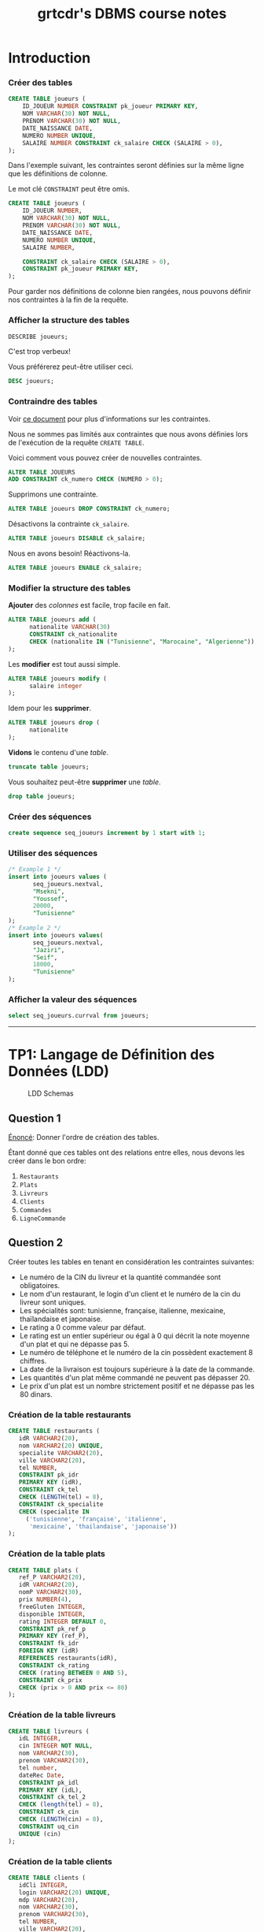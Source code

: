 #+TITLE: grtcdr's DBMS course notes
#+OPTIONS: html-postamble:t toc:1

* Introduction

*** Créer des tables

#+begin_src sql
CREATE TABLE joueurs (
    ID_JOUEUR NUMBER CONSTRAINT pk_joueur PRIMARY KEY,
    NOM VARCHAR(30) NOT NULL,
    PRENOM VARCHAR(30) NOT NULL,
    DATE_NAISSANCE DATE,
    NUMERO NUMBER UNIQUE,
    SALAIRE NUMBER CONSTRAINT ck_salaire CHECK (SALAIRE > 0),
);
#+end_src

Dans l'exemple suivant, les contraintes seront définies sur la même
ligne que les définitions de colonne.

Le mot clé =CONSTRAINT= peut être omis.

#+begin_src sql
CREATE TABLE joueurs (
    ID_JOUEUR NUMBER,
    NOM VARCHAR(30) NOT NULL,
    PRENOM VARCHAR(30) NOT NULL,
    DATE_NAISSANCE DATE,
    NUMERO NUMBER UNIQUE,
    SALAIRE NUMBER,

    CONSTRAINT ck_salaire CHECK (SALAIRE > 0),
    CONSTRAINT pk_joueur PRIMARY KEY,
);
#+end_src

Pour garder nos définitions de colonne bien rangées, nous pouvons
définir nos contraintes à la fin de la requête.

*** Afficher la structure des tables

#+BEGIN_SRC sql
DESCRIBE joueurs;
#+END_SRC

C'est trop verbeux!

Vous préférerez peut-être utiliser ceci.

#+BEGIN_SRC sql
DESC joueurs;
#+END_SRC

*** Contraindre des tables
Voir [[https://docs.oracle.com/cd/B19306_01/server.102/b14200/clauses002.htm][ce document]] pour plus d'informations sur les contraintes.

Nous ne sommes pas limités aux contraintes que nous avons définies
lors de l'exécution de la requête =CREATE TABLE=. 

Voici comment vous pouvez créer de nouvelles contraintes.
#+BEGIN_SRC sql
ALTER TABLE JOUEURS
ADD CONSTRAINT ck_numero CHECK (NUMERO > 0);
#+END_SRC

Supprimons une contrainte.
#+BEGIN_SRC sql
ALTER TABLE joueurs DROP CONSTRAINT ck_numero;
#+END_SRC

Désactivons la contrainte =ck_salaire=.
#+BEGIN_SRC sql
ALTER TABLE joueurs DISABLE ck_salaire;
#+END_SRC

Nous en avons besoin! Réactivons-la.
#+BEGIN_SRC sql
ALTER TABLE joueurs ENABLE ck_salaire;
#+END_SRC

*** Modifier la structure des tables
*Ajouter* des /colonnes/ est facile, trop facile en fait.
#+BEGIN_SRC sql
ALTER TABLE joueurs add (
      nationalite VARCHAR(30)
      CONSTRAINT ck_nationalite
      CHECK (nationalite IN ("Tunisienne", "Marocaine", "Algerienne")),
);
#+END_SRC

Les *modifier* est tout aussi simple.
#+BEGIN_SRC sql
ALTER TABLE joueurs modify (
      salaire integer
);
#+END_SRC

Idem pour les *supprimer*.
#+BEGIN_SRC sql
ALTER TABLE joueurs drop (
      nationalite
);
#+END_SRC

*Vidons* le contenu d'une /table/.
#+BEGIN_SRC sql
truncate table joueurs;
#+END_SRC

Vous souhaitez peut-être *supprimer* une /table/.
#+BEGIN_SRC sql
drop table joueurs;
#+END_SRC

*** Créer des séquences
#+BEGIN_SRC sql
create sequence seq_joueurs increment by 1 start with 1;
#+END_SRC

*** Utiliser des séquences
#+BEGIN_SRC sql
/* Example 1 */
insert into joueurs values (
       seq_joueurs.nextval,
       "Msekni",
       "Youssef",
       20000,
       "Tunisienne"
);
/* Example 2 */
insert into joueurs values(
       seq_joueurs.nextval,
       "Jaziri",
       "Seif",
       18000,
       "Tunisienne"
);
#+END_SRC

*** Afficher la valeur des séquences

#+BEGIN_SRC sql
select seq_joueurs.currval from joueurs;
#+END_SRC

-----


* TP1: Langage de Définition des Données (LDD)

#+CAPTION: LDD Schemas
[[file:schema-a.png]]

** Question 1
_Énoncé_: Donner l'ordre de création des tables.

Étant donné que ces tables ont des relations entre elles, nous devons
les créer dans le bon ordre:

1. =Restaurants=
2. =Plats=
3. =Livreurs=
4. =Clients=
5. =Commandes=
6. =LigneCommande=

** Question 2
Créer toutes les tables en tenant en considération les contraintes suivantes:
+ Le numéro de la CIN du livreur et la quantité commandée sont obligatoires.
+ Le nom d'un restaurant, le login d'un client et le numéro de la cin du livreur sont uniques.
+ Les spécialités sont: tunisienne, française, italienne, mexicaine, thaïlandaise et japonaise.
+ Le rating a 0 comme valeur par défaut.
+ Le rating est un entier supérieur ou égal à 0 qui décrit la note moyenne d'un plat et qui ne dépasse pas 5.
+ Le numéro de téléphone et le numéro de la cin possèdent exactement 8 chiffres.
+ La date de la livraison est toujours supérieure à la date de la commande.
+ Les quantités d'un plat même commandé ne peuvent pas dépasser 20.
+ Le prix d'un plat est un nombre strictement positif et ne dépasse pas les 80 dinars.

*** Création de la table restaurants
#+BEGIN_SRC sql
  CREATE TABLE restaurants (
     idR VARCHAR2(20),
     nom VARCHAR2(20) UNIQUE,
     specialite VARCHAR2(20),
     ville VARCHAR2(20),
     tel NUMBER,
     CONSTRAINT pk_idr
     PRIMARY KEY (idR),
     CONSTRAINT ck_tel
     CHECK (LENGTH(tel) = 8),
     CONSTRAINT ck_specialite
     CHECK (specialite IN
	   ('tunisienne', 'française', 'italienne',
	    'mexicaine', 'thailandaise', 'japonaise'))
  );
#+END_SRC

*** Création de la table plats
#+BEGIN_SRC sql
  CREATE TABLE plats (
     ref_P VARCHAR2(20),
     idR VARCHAR2(20),
     nomP VARCHAR2(30),
     prix NUMBER(4),
     freeGluten INTEGER,
     disponible INTEGER,
     rating INTEGER DEFAULT 0,
     CONSTRAINT pk_ref_p
     PRIMARY KEY (ref_P),
     CONSTRAINT fk_idr
     FOREIGN KEY (idR)
     REFERENCES restaurants(idR),
     CONSTRAINT ck_rating
     CHECK (rating BETWEEN 0 AND 5),
     CONSTRAINT ck_prix
     CHECK (prix > 0 AND prix <= 80)
  );
#+END_SRC

*** Création de la table livreurs
#+BEGIN_SRC sql
CREATE TABLE livreurs (
   idL INTEGER,
   cin INTEGER NOT NULL,
   nom VARCHAR2(30),
   prenom VARCHAR2(30),
   tel number,
   dateRec Date,
   CONSTRAINT pk_idl
   PRIMARY KEY (idL),
   CONSTRAINT ck_tel_2
   CHECK (length(tel) = 8),
   CONSTRAINT ck_cin
   CHECK (LENGTH(cin) = 8),
   CONSTRAINT uq_cin
   UNIQUE (cin)
);
#+END_SRC

*** Création de la table clients
#+BEGIN_SRC sql
  CREATE TABLE clients (
     idCli INTEGER,
     login VARCHAR2(20) UNIQUE,
     mdp VARCHAR2(20),
     nom VARCHAR2(30),
     prenom VARCHAR2(30),
     tel NUMBER,
     ville VARCHAR2(20),
     CONSTRAINT pk_idcli
     PRIMARY KEY (idCli),
     CONSTRAINT ck_tel_3
     CHECK (LENGTH(tel) = 8)
  );
#+END_SRC

*** Création de la table commandes
#+BEGIN_SRC sql
CREATE TABLE commandes (
   idC INTEGER,
   idL INTEGER,
   idCli INTEGER,
   total number(4),
   dateHCom timestamp,
   dateHLiv timestamp,
   paye INTEGER,
   CONSTRAINT pk_idc
   PRIMARY KEY (idC),
   CONSTRAINT fk_idl
   FOREIGN KEY (idL)
   REFERENCES livreurs(idL),
   CONSTRAINT fk_idcli
   FOREIGN KEY (idCli)
   REFERENCES clients(idCli),
   CONSTRAINT ck_date
   CHECK (dateHLiv > dateHCom)
);
#+END_SRC

*** Création de la table lignecommande
#+BEGIN_SRC sql
CREATE TABLE lignecommande (
   idC INTEGER,
   ref_P VARCHAR2(20),
   quantite INTEGER NOT NULL,
   CONSTRAINT pk_idc_2
   PRIMARY KEY (idC, ref_P),
   CONSTRAINT fk_idc
   FOREIGN KEY (idC)
   REFERENCES commandes(idC),
   CONSTRAINT fk_ref_p
   FOREIGN KEY (ref_P)
   REFERENCES plats(ref_P),
   CONSTRAINT ck_quantite
   CHECK (quantite <= 20)
);
#+END_SRC

** Question 3
Changer le type de la colonne disponible de la table =Plats= en chaine
de caractères (3). Cette colonne prend comme valeur ={oui, non}= et
non par défaut. Ajouter les contraintes nécessaires.

#+BEGIN_SRC sql
ALTER TABLE plats MODIFY (
   disponible VARCHAR2(3) DEFAULT 'non' CHECK (disponible IN ('oui', 'non'))
);
#+END_SRC

** Question 4

Ajouter une colonne rating au niveau de la table =Restaurants=. Ajouter
les contraintes nécessaires à cette colonne pour qu'elle ait les mêmes
propriétés que la colonne rating de la table PLATS.
#+BEGIN_SRC sql
ALTER TABLE restaurants ADD (
   rating INTEGER DEFAULT 0,
   CONSTRAINT ck_rating_2
   CHECK (rating BETWEEN 0 AND 5)
);
#+END_SRC

** Question 5

Créer un synonyme public =LC= pour la table =LIGNECOMMANDE=.
#+BEGIN_SRC sql
CREATE PUBLIC SYNONYM LC FOR lignecommande;
#+END_SRC

*** Lancer une description sur la table en utilisant le synonyme.

#+BEGIN_SRC sql
DESCRIBE LC;
#+END_SRC

** Question 6

Créer une séquence =SEQ_RES= (qui sera utilisée dans le prochain TP) pour insérer des
données au niveau de la table =Restaurants=. Cette séquence commence avec la valeur
1 et sera incrémentée de 1.
#+BEGIN_SRC sql
CREATE SEQUENCE seq_res INCREMENT BY 1 START WITH 1;
#+END_SRC

*** L'utilisation de cette séquence sera-t-il restreint uniquement à la
table =Restaurants=?

Cette sequence n'est pas restreinte à la table =Restaurants=, toutes
autres tables peuvent l'utiliser.

** Question 7
Créer une vue =V_RESTO_GLUTF= qui permet de lister les restaurants qui proposent des
plats sans gluten (=1) (et disponibles). L'affichage concernera le nom, la spécialité et la
ville du restaurant ainsi que le nom, le prix et le rating du plat.
#+BEGIN_SRC sql
CREATE VIEW v_resto_glutf AS
SELECT restaurants.nom, restaurants.specialite,
       restaurants.ville, plats.nomP,
       plats.prix, plats.rating
FROM restaurants
INNER JOIN plats
ON restaurants.idR = plats.idR
WHERE freeGluten = 1 AND disponible = 'oui';
#+END_SRC

** Question 8
Créer une vue =V_RESTO_TUN= ne permettant que la manipulation des restaurants de
spécialité tunisienne.
#+BEGIN_SRC sql
CREATE VIEW v_resto_tun AS
SELECT * FROM restaurants WHERE specialite = 'tunisienne'
WITH CHECK OPTION;
#+END_SRC

** Question 9

Créer une vue =V_COM_P_DET= qui permet de lister les détails des commandes payées
=(COMMANDES.paye = 1)=. L'affichage concernera, pour chaque commande, son ID, le nom des plats
et les quantités commandées.
#+BEGIN_SRC sql
CREATE VIEW v_com_p_det AS
SELECT commandes.idC, plats.nomP, LC.quantite
FROM commandes
INNER JOIN LC
ON commandes.idC = LC.idC
INNER JOIN plats
ON LC.ref_P = plats.ref_P
WHERE commandes.paye = 1;
#+END_SRC

** Question 10

Créer un index =IND_GLU= permettant l'accélération de la recherche des plats sans gluten.
#+BEGIN_SRC sql
CREATE index ind_glu
ON plats(freeGluten);
#+END_SRC

*** Cet index peut-il être unique?

Non, parcequ'il n'y a aucune garantie que la valeur de la colonne freeGluten va etre unique pour tout les plats.

-----


* TP3: Langage d'Interrogation des Données (LID)

** Question 1

Afficher toutes les informations concernant tous les restaurants.
#+BEGIN_SRC sql
SELECT * FROM restaurants;
#+END_SRC

** Question 2

Afficher la liste des restaurants de chaque ville, ordonner l'affichage par ordre décroissant
des villes.
#+BEGIN_SRC sql
SELECT * FROM restaurants ORDER BY ville DESC;
#+END_SRC

** Question 3

Afficher les ID des plats commandés au moins une fois.
#+BEGIN_SRC sql
SELECT plats.ref_p FROM plats
INNER JOIN lignecommande
ON lignecommande.ref_p = plats.ref_p
WHERE lignecommande.quantite >= 1;
#+END_SRC

** Question 4

Afficher le nom des restaurants dont le rating n'a pas été calculé.
#+BEGIN_SRC sql
SELECT nom FROM restaurants WHERE RATING IS NULL;
#+END_SRC

** Question 5

Afficher la liste des plats disponibles par ordre décroissant prix.
#+BEGIN_SRC sql
SELECT * FROM plats WHERE disponible = 'oui';
#+END_SRC

** Question 6

Afficher les restaurants de spécialité tunisienne et qui sont situés à
/'Tunis'/.
#+BEGIN_SRC sql
SELECT * FROM restaurants
WHERE specialite = 'tunisienne'
AND ville = 'Tunis';
#+END_SRC

** Question 7

Afficher les noms en majuscules, les prénoms en minuscule, les villes
avec la première lettre en majuscule de tous les clients de
/'Resto.tn'/. Ordonner la liste par ville.
#+BEGIN_SRC sql
SELECT UPPER(nom), LOWER(prenom), INITCAP(ville)
FROM clients ORDER BY ville;
#+END_SRC

** Question 8

Afficher la liste des clients dont la première lettre de leur nom est /'b'/ et où leur prénom se
termine par /'d'/ ou contient la lettre /'a'/.
#+BEGIN_SRC sql
SELECT * FROM clients
WHERE nom LIKE 'b%' AND (prenom LIKE '%d' OR prenom LIKE '%a%');
#+END_SRC

** Question 9

Afficher la liste des livreurs qui ont été embauchés depuis 8 mois.
#+BEGIN_SRC sql
SELECT * FROM livreurs WHERE FLOOR(MONTHS_BETWEEN(sysdate, daterec)) >= 8;
#+END_SRC

** Question 10

Afficher toutes les commandes qui ont été passées pendant le troisième
trimestre de l'année dernière.
#+BEGIN_SRC sql
SELECT * FROM commandes
WHERE EXTRACT(YEAR FROM datehcom) = EXTRACT(YEAR from sysdate) - 1
AND EXTRACT(MONTH FROM datehcom) BETWEEN 6 AND 9;
#+END_SRC

** Question 11

Afficher la liste des plats sans gluten dont le prix est compris entre
10 et 30 dinars ordonnée par disponibilité (les plats disponibles sont
affichés en premier lieu).
#+BEGIN_SRC sql
SELECT * FROM plats
WHERE freegluten = 1 AND prix BETWEEN 10 AND 30
ORDER BY disponible DESC;
#+END_SRC

** Question 12

Afficher les commandes qui ont été livrées en moins de 30 minutes,
l'affichage concernera l'ID de la commande, celui du livreur ainsi que
le temps de livraison de la commande et sera ordonné selon ce dernier
par ordre décroissant.
#+BEGIN_SRC sql
SELECT idc, idl, EXTRACT(MINUTE FROM (datehliv - datehcom))
FROM commandes
WHERE EXTRACT(MINUTE FROM (datehliv - datehcom)) <= 30
AND EXTRACT(HOUR FROM (datehliv - datehcom)) = 0
ORDER BY (datehliv - datehcom) DESC;
#+END_SRC

** Question 13
Afficher le prix du plat le plus cher, celui du plat le moins cher ainsi que le prix moyen
arrondi des plats et ce pour:

+ Tous les plats

#+BEGIN_SRC sql
SELECT MAX(prix), MIN(prix), AVG(prix) FROM plats;
#+END_SRC

+ Les plats sans gluten:
#+BEGIN_SRC sql
SELECT MAX(prix), MIN(prix), AVG(prix) FROM plats WHERE freegluten = 1;
#+END_SRC

+ Les plats du restaurant /'R1'/:
#+BEGIN_SRC sql
SELECT MAX(prix), MIN(prix), AVG(prix) FROM plats WheRE idr = 'R1';
#+END_SRC

** Question 14

Afficher une liste numérotée des plats selon un ordre décroissant des prix.

+ Un premier affichage concernera le numéro, le nom du plat et son prix.
#+BEGIN_SRC sql
SELECT ROW_NUMBER() OVER(ORDER BY prix DESC) AS "N Ligne", ref_P, nomP, prix FROM Plats p;
#+END_SRC

+ Un deuxième affichage concernera le numéro et tous les champs relatifs au plat:
#+BEGIN_SRC sql
SELECT ROW_NUMBER() OVER(ORDER BY prix DESC) AS "N Ligne", p.* FROM Plats p;
#+END_SRC

** Question 15

Affiner la liste précédente selon la composition des plats (avec ou sans gluten).
#+BEGIN_SRC sql
SELECT ROW_NUMBER() OVER(ORDER BY prix DESC) AS "N Ligne", p.* FROM Plats p ORDER BY freeGluten;
#+END_SRC

** Question 16

Afficher un classement des restaurants selon le plus noté (rating),
toutes les informations concernant les restaurants doivent être
affichées.
#+BEGIN_SRC sql
SELECT RANK() OVER(ORDER BY rating DESC), R.* FROM Restaurants R;
#+END_SRC

** Question 17

Affiner l'affichage précédent avec un classement des restaurants les plus notés selon les
spécialités.
#+BEGIN_SRC sql
SELECT RANK() OVER(ORDER BY rating DESC), R.* FROM Restaurants R ORDER BY specialite;
#+END_SRC

** Question 18

Calculer le prix moyen des plats de chaque restaurant.
#+BEGIN_SRC sql
SELECT AVG(prix) AS "Prix Moyen", P.idR, R.nom
FROM plats P, restaurants R
WHERE R.idR = P.idR
GROUP BY P.idR, R.nom;
#+END_SRC

** Question 19

Une offre promotionnelle a été lancée pour certains plats (comme indiqué sur l'extrait):
- Si le prix initial du plat est entre 5 et 20 dinars et que son rating est > 2, alors le prix sera diminué de 10%.
- Si le prix > 20 dinars et que le rating du restaurant = 5 alors le prix sera diminué de 15%.
- Sinon pas de changements au niveau du prix.
#+BEGIN_SRC sql
SELECT idR, nomP, rating, prix As "Ancien Prix",
                  CASE
                        WHEN prix BETWEEN 5 AND 20 AND rating > 2 THEN prix * 0.9
                        WHEN prix > 20 AND rating = 5 THEN prix * 0.85
                        ELSE prix
                  END AS "Nouveau Prix"
FROM plats;
#+END_SRC

** Question 20

Afficher la liste des restaurants où tous les plats sont non disponibles.
#+BEGIN_SRC sql
SELECT * FROM Restaurants R, Plats P
WHERE P.idR = R.idR
MINUS
SELECT * FROM Restaurants R, Plats P
WHERE P.idR = R.idR and P.disponible = 'oui';
#+END_SRC

** Question 21

Afficher la liste des plats avec gluten et qui sont disponibles à Tunis ou à Sousse.
#+BEGIN_SRC sql
SELECT * FROM Restaurants R
INNER JOIN Plats P
ON P.idR = R.idR
WHERE P.disponible = 'non' AND P.freeGluten = 0 AND (VILLE = 'Tunis' OR VILLE = 'Sousse');
#+END_SRC

** Question 22

Afficher les références des plats des commandes de la question 8.

+ Il y a deux façons de procéder, soit avec une jointure:
#+begin_src sql
SELECT ref_P FROM LC
INNER JOIN commandes AS 'com'
ON lc.idc = com.idc
INNER JOIN clients AS 'cl'
ON com.idcli = cl.idcli
WHERE cl.nom LIKE '%a%';
#+end_src

+ Ou avec une sélection imbriquée:
#+BEGIN_SRC sql
SELECT ref_P FROM LC 
WHERE idc IN (SELECT idc FROM commandes WHERE idcli IN ( SELECT idcli FROM clients WHERE nom LIKE '%a%' ) )
#+END_SRC

** Question 23

Calculer le prix moyen des plats du restaurant Chili's.
#+BEGIN_SRC sql
SELECT AVG(prix) FROM plats WHERE idr = (SELECT idr FROM restaurants WHERE nom LIKE 'Chili''s');
#+END_SRC

** Question 24

Afficher le nom des restaurants qui offrent des plats à moins de 15 dinars.
#+begin_src sql
  SELECT nom FROM restaurants r
  INNER JOIN plats p
  ON p.idR = r.idR
  WHERE p.prix < 15;
#+end_src

** Question 25

Calculer le prix du plat le plus cher des restaurants italiens.
#+begin_src sql
SELECT nomP, prix FROM plats P
INNER JOIN restaurants R
ON R.idR = P.idR
WHERE R.specialite = 'italienne' AND P.prix = (SELECT MAX(prix) FROM plats INNER JOIN restaurants ON plats.idR = restaurants.idR where restaurants.specialite = 'italienne');
#+end_src

** Question 26

Pour fidéliser les clients, Resto.tn offre un système de parrainage : un client peut parrainer
d'autres clients et bénéficier de réductions privilégiées.

*** a)

Ajouter la colonne =parrain= de type number à la table =Clients=.
#+BEGIN_SRC sql
ALTER TABLE Clients
ADD parrain NUMBER
REFERENCES clients(idCli);
#+END_SRC

*** b)

Marie Dupont est la marraine des clients 2,3 et 4. Sarah Ayadi est la marraine
des clients 6,7 et 8. Mettez à jour les lignes adéquates.
#+BEGIN_SRC sql
UPDATE Clients SET
parrain=(SELECT idCli from Clients WHERE nom='Dupont' AND prenom='Marie')
WHERE idCli IN (2,3,4);
#+END_SRC

*** c)

Afficher pour chaque client, son nom et prénom ainsi que le nom et prénom de
son parrain (sa marraine).
#+BEGIN_SRC sql
SELECT C.nom, C.prenom, P.nom AS 'Nom du parrain', P.prenom AS 'Prenom du parrain'
FROM clients P
INNER JOIN clients P
ON C.idCli = P.parrain;
#+END_SRC

** Question 27

Afficher la liste des clients fidèles (qui se rendent uniquement) au restaurant =R1=.
#+BEGIN_SRC sql
SELECT * FROM Clients Cli
INNER JOIN Commandes Com
ON Cli.idCli = Com.idCli
INNER JOIN LC
ON LC.idC = Com.idC
INNER JOIN Plats P
ON P.ref_P = LC.ref_P
MINUS
SELECT * FROM Clients Cli
INNER JOIN Commandes Com
ON Cli.idCli = Com.idCli
INNER JOIN LC
ON LC.idC = Com.idC
INNER JOIN Plats P
ON P.ref_P = LC.ref_P
WHERE P.idR = 'R1';
#+END_SRC

** TODO Solve question 28

** Question 29

Calculer le prix du plat le plus cher pour chaque spécialité, afficher pour cela le prix ainsi
que la spécialité. Ordonner le résultat par prix décroissant.
#+BEGIN_SRC sql
SELECT MAX(prix), specialite from plats P, restaurants r 
WHERE R.idR = P.idR GROUP BY specialite ORDER BY MAX(prix) DESC;
#+END_SRC

** Question 30

Afficher le nombre de commandes effectuées par chaque client, en mentionnant son nom et
son prénom en plus du nombre de ses commandes.
#+BEGIN_SRC sql
SELECT cli.nom, cli.prenom, COUNT(c.idc)
FROM clients cli 
INNER JOIN commandes c 
ON cli.idcli = c.idcli 
GROUP BY cli.nom, cli.prenom;
#+END_SRC

*** a)

Affiner la requête pour n'afficher que les clients qui ont effectué plus d'une
commande.
#+BEGIN_SRC sql
SELECT cli.nom, cli.prenom, count(c.idc)
FROM clients cli 
INNER JOIN commandes c 
ON cli.idcli = c.idcli 
GROUP BY cli.nom, cli.prenom
HAVING COUNT(c.idc) > 1;
#+END_SRC

** Question 31

Afficher les clients qui ont effectué le plus de commandes (référez-vous à la question 26).
#+BEGIN_SRC sql
SELECT cli.nom, cli.prenom, count(c.idc)
FROM clients cli 
INNER JOIN commandes c 
ON cli.idcli = c.idcli 
GROUP BY cli.nom, cli.prenom
HAVING COUNT(c.idc) = ( SELECT MAX(COUNT(c.idc))
                        FROM Commandes C
                        GROUP BY c.idc );
#+END_SRC

** TODO Solve question 32

** Question 33

Faites le nécessaire pour avoir l'affichage de l'extrait suivant relatif à toutes les commandes
de la base Resto.tn:

| Détail Des Commandes                                                                                         |
|--------------------------------------------------------------------------------------------------------------|
| La commande 1 a été livrée au client Bali Rym au bout de 49 minutes par Ben Med Sami le 19 janvier 2018      |
| La commande 2 a été livrée au client Ben Ahmed Med au bout de 76 minutes par Ayari Lotfi le 10 janvier 2018  |
| La commande 3 a été livrée au client Ben Salah Khadija au bout de 15 minutes par Sadok Ahmed le 15 juin 2018 |

#+BEGIN_SRC sql
SELECT 'La commande ' || idC || ' a ete livree au client ' || cli.nom || ' ' || cli.prenom || ' par ' || liv.nom || ' ' || liv.prenom AS "Details Des Commandes" FROM Clients cli
INNER JOIN Commandes com
ON cli.idCli = com.idCli
INNER JOIN Livreurs liv
ON liv.idL = com.idL;
#+END_SRC

-----


* TP HR

#+CAPTION: HR schemas 
[[file:schema-b.png]]

** Partie 1
:PROPERTIES:
:header-args: :tangle yes
:END:
*** Question 1

Afficher la liste des employés qui n'ont pas de commission. Cette liste doit
être ordonnée selon un ordre descendant de leur nom.
#+begin_src sql :comments org
  SELECT *
  FROM EMPLOYEES
  WHERE COMMISSION_PCT IS NULL;
#+end_src

*** Question 2

Afficher la liste des employés, leur nom, prénom et salaire. Cette liste doit
être numérotée pour chaque département et selon un ordre descendant du salaire.
#+begin_src sql :tangle yes :comments org
  SELECT ROW_NUMBER() OVER(ORDER BY DEPARTMENT_ID),
	 LAST_NAME,
	 FIRST_NAME,
	 SALARY
  FROM EMPLOYEES
  ORDER BY SALARY DESC;
#+end_src

*** Question 3

Afficher le résultat suivant:

| nom et prénom    | numéro département |
|------------------+--------------------|
| Raphaely Den     |                 30 |
| Khoo Alexander   |                 30 |
| Baida Shelli     |                 30 |
| Tobias Sigal     |                 30 |
| Himuro Guy       |                 30 |
| Colmenares Karen |                 30 |

#+begin_src sql :tangle yes :comments org
  SELECT LAST_NAME || ' ' || FIRST_NAME AS "Nom et prenom",
	 DEPARTMENT_ID AS "Numero departement"
  FROM EMPLOYEES
  WHERE DEPARTMENT_ID = 30;
#+end_src

*** Question 4

Afficher la liste des départements comme suit:

| ID DEPT | NOM DEPT | LOCATION |
|---------+----------+----------|
|      10 | Adm.     |     1700 |
|      20 | Mar.     |     1800 |
|      30 | Pur.     |     1700 |
|      40 | Hum.     |     2400 |
|      50 | Shi.     |     1500 |

#+begin_src sql :tangle yes :comments org
  SELECT DEPARTMENT_ID AS "ID DEPT",
	 SUBSTR(DEPARTMENT_NAME, 1, 3) || '.' AS "NOM DEPT",
	 LOCATION_ID AS "LOCATION"
  FROM DEPARTMENTS
  ORDER BY DEPARTMENT_ID;
#+end_src

*** Question 5

Afficher les noms des employés et un statut d'évaluation tel que si
l'année d'embauche est 1998 affichez le statut =NEEDS REVIEW= sinon
affichez =NOT THIS YEAR=, nommez la colonne du statut d'évaluation
REVIEW.

#+begin_src sql :tangle yes :comments org
  SELECT LAST_NAME,
  CASE
      WHEN EXTRACT(YEAR FROM HIRE_DATE) = '1998' THEN 'NEEDS REVIEW'
      WHEN EXTRACT(YEAR FROM HIRE_DATE) != '1998' THEN 'NOT THIS YEAR'
  END AS "REVIEW"
  FROM EMPLOYEES;
#+end_src

*** Question 6

Afficher la liste des employés, l’année, le mois en lettre et le numéro du trimestre de
leur date d’embauche par ordre décroissant de l’année.
#+begin_src sql :tangle yes :comments org
  SELECT LAST_NAME,
	 FIRST_NAME,
	 EXTRACT(YEAR FROM HIRE_DATE) AS "Year",
	 TO_CHAR(HIRE_DATE, 'Month') AS "Month",
	 TO_CHAR(HIRE_DATE, 'Q') AS "Quarter"
  FROM EMPLOYEES
  ORDER BY EXTRACT(YEAR FROM HIRE_DATE) DESC;
#+end_src

*** Question 7

Afficher pour chacun des employés du département 30 son ancienneté (nombre total
de mois travaillés).

#+begin_src sql :tangle yes :comments org
  SELECT LAST_NAME || ' ' || FIRST_NAME AS "Nom et prenom",
	 ROUND(MONTHS_BETWEEN(SYSDATE, HIRE_DATE)) AS "Anciennete"
  FROM EMPLOYEES
  WHERE DEPARTMENT_ID = 30;
#+end_src

** Partie 2
:PROPERTIES:
:header-args: :tangle yes
:END:
*** Question 1

Afficher le salaire maximum et minimum à partir de la table =EMPLOYEES=.
#+begin_src sql :tangle yes :comments org
  SELECT MAX(salary), MIN(salary)
  FROM Employees;
#+end_src

*** Question 2

Afficher le salaire moyen par département en arrondissant la valeur à 2 chiffres après
la virgule. Afficher aussi l’identifiant du département.
#+begin_src sql :tangle yes :comments org
  SELECT D.Department_ID, ROUND(AVG(salary), 2)
  FROM Employees E
  INNER JOIN Departments D
  ON E.Department_ID = D.Department_ID
  GROUP BY D.Department_ID;
#+end_src

*** Question 3

Afficher pour chaque département le nombre des employés qui lui
sontaffectés. Le résultat doit s’afficher de cette manière:

| identifiant | nbr d'employés |
|-------------+----------------|
|         100 |              6 |
|          30 |              6 |
|             |              1 |
|          90 |              3 |
|          20 |              2 |
|          70 |              1 |

#+begin_src sql :tangle yes :comments org
  SELECT COUNT(Employee_ID)
  FROM Employees E
  INNER JOIN Departments D
  ON E.Department_ID = D.Department_ID
  GROUP BY D.Department_ID;
#+end_src

*** Question 4

Modifier la requête précédente pour avoir ces deux résultats:


| identifiant | nbr d'employés |
|-------------+----------------|
|          10 |              1 |
|          20 |              2 |
|          30 |              6 |
|          40 |              1 |
|          50 |             45 |
|          60 |              5 |

#+begin_src sql :tangle yes :comments org
    SELECT D.Department_ID AS "identifiant", COUNT(Employee_ID) AS "nbr des employes"
    FROM Employees E
    INNER JOIN Departments D
    ON E.Department_ID = D.Department_ID
    GROUP BY D.Department_ID;
#+end_src

** Partie 3
:PROPERTIES:
:header-args: :tangle yes
:END:
*** Question 1

Afficher les noms et prénoms des employés et respectivement le nom du département
auquel ils sont affectés.
#+begin_src sql :tangle yes :comments org
  SELECT E.FIRST_NAME, E.LAST_NAME, D.DEPARTMENT_NAME
  FROM EMPLOYEES E
  INNER JOIN EMPLOYEES D
  ON E.DEPARTMENT_ID = D.DEPARTMENT_ID;
#+end_src

*** Question 2

Afficher les colonnes suivantes:
+ =DEPARTMENT_NAME=
+ =COUNTRY_NAME=
+ =REGION_NAME=

Le résultat doit être trié par nom de département.
#+begin_src sql :tangle yes :comments org
  SELECT D.DEPARTMENT_NAME, C.COUNTRY_NAME, R.REGION_NAME
  FROM DEPARTMENTS D
  INNER JOIN LOCATIONS L
  ON L.LOCATION_ID = D.LOCATION_ID
  INNER JOIN COUNTRIES C
  ON C.COUNTRY_ID = L.COUNTRY_ID
  INNER JOIN REGIONS R
  ON R.REGION_ID = C.REGION_ID;
#+end_src

*** Question 3

Afficher la liste des employés et respectivement le nom de leur =JOB_TITLE=.
#+begin_src sql :tangle yes :comments org
  SELECT E.*, J.JOB_TITLE
  FROM EMPLOYEES E
  INNER JOIN JOBS J
  ON J.JOB_ID = E.JOB_ID;
#+end_src

*** Question 4

Afficher la somme du nombre de mois travaillés par tous les employés
relativement à chaque département. Arrondir la valeur obtenue à 2
chiffres après la virgule. Afficher le nom du département.
#+begin_src sql :tangle yes :comments org
  SELECT SUM(ROUND(EXTRACT(MONTH FROM HIRE_DATE), 2))
  FROM EMPLOYEES E
  INNER JOIN DEPARTMENTS D
  ON D.DEPARTMENT_ID = E.DEPARTMENT_ID
  GROUP BY D.DEPARTMENT_ID;
#+end_src

*** Question 5

Afficher pour chaque employé, son nom et prénom, et respectivement le
nom et prénom de son manager.
#+begin_src sql :tangle yes :comments org
  SELECT E.FIRST_NAME, E.LAST_NAME, M.FIRST_NAME, M.LAST_NAME
  FROM EMPLOYEES E
  INNER JOIN EMPLOYEES M
  ON M.MANAGER_ID = E.EMPLOYEE_ID;
#+end_src

** Partie 4
:PROPERTIES:
:header-args: :tangle yes
:END:
*** Question 1

Afficher la liste des départements auxquels aucun employé n'est affecté.
#+begin_src sql :tangle yes :comments org
  SELECT D.*
  FROM DEPARTMENTS D
  EXCEPT
  SELECT D.*
  FROM DEPARTMENTS D, EMPLOYEES E
  WHERE D.DEPARTMENT_ID = E.DEPARTMENT_ID;
#+end_src

*** Question 2

Afficher les détails des employés dont le salaire est égal au salaire minimum.
#+begin_src sql :tangle yes :comments org
  SELECT *
  FROM EMPLOYEES
  WHERE SALARY = ( SELECT MIN(SALARY) FROM EMPLOYEES );
#+end_src

*** Question 3

Afficher les détails relatifs aux employés qui ont le même manager que l'employé dont
l'identifiant est égal à 110.
#+begin_src sql :tangle yes :comments org
  SELECT *
  FROM EMPLOYEES
  WHERE MANAGER_ID = ( SELECT MANAGER_ID FROM EMPLOYEES WHERE EMPLOYEE_ID = 110);
#+end_src

*** Question 4

Afficher le résultat suivant...
#+NAME: Question 4
#+begin_src sql :tangle yes :comments org
  /* This is the closest thing I have gotten to the answer :-( */
  SELECT COUNT(REGION_ID) AS "Liste", COALESCE(REGION_NAME, 'TOTAL') AS "Region"
  FROM REGIONS
  GROUP BY ROLLUP (REGION_NAME);
#+end_src

*** Question 5

Afficher la liste des employés et respectivement le nom de leur JOB. (En utilisant une
sous requête)
#+begin_src sql :tangle yes :comments org
  SELECT E.*, ( SELECT J.JOB_TITLE
		FROM JOBS J
		WHERE J.JOB_ID = E.JOB_ID )
  FROM EMPLOYEES E;
#+end_src

*** Question 6

Afficher les employés qui touche un salaire supérieur à celui de tous les directeurs
commerciaux (~JOB_ID='SA_MAN'~)
#+begin_src sql :tangle yes :comments org
  SELECT *
  FROM EMPLOYEES E
  WHERE SALARY > ( SELECT MAX(SALARY)
		   FROM EMPLOYEES E
		   INNER JOIN JOBS J
		   ON J.JOB_ID = E.JOB_ID
		   WHERE J.JOB_ID = 'SA_MAN' );
#+end_src

*** Question 7

Afficher la liste des employés qui gagnent moins que le salaire moyen de leur
département.
#+begin_src sql :tangle yes :comments org
  SELECT *
  FROM EMPLOYEES E
  WHERE SALARY < ( SELECT AVG(SALARY)
		   FROM EMPLOYEES X
		   WHERE E.DEPARTMENT_ID = X.DEPARTMENT_ID );
#+end_src

-----


* PL/SQL

** Blocs Anonymes
*** Question 1

Calculer et afficher la moyenne des salaires des employés qui travaillent dans les
départements 20 et 30.
#+begin_src sql :tangle plsql-anon.sql :comments org
  DECLARE
    MOY20 EMPLOYEES.SALARY%TYPE;
    MOY30 EMPLOYEES.SALARY%TYPE;
  BEGIN
    SELECT AVG(salary) INTO MOY20 FROM EMPLOYEES WHERE DEPARTMENT_ID = 20;
    SELECT AVG(salary) INTO MOY30 FROM EMPLOYEES WHERE DEPARTMENT_ID = 30;

    DBMS_OUTPUT.PUT_LINE('Salaire moyenne du departement 20: ' || TO_CHAR(MOY20, '999.99'));
    DBMS_OUTPUT.PUT_LINE('Salaire moyenne du departement 30: ' || TO_CHAR(MOY30, '999.99'));
  END;
  /
#+end_src

*** Question 2

Afficher les détails du manager de l'employé 101.
#+begin_src sql :tangle plsql-anon.sql :comments org
  DECLARE
    MANAGER EMPLOYEES%ROWTYPE;
  BEGIN
    SELECT * 
    INTO MANAGER
    FROM EMPLOYEES 
    WHERE EMPLOYEE_ID = (SELECT MANAGER_ID 
		   FROM EMPLOYEES 
		   WHERE EMPLOYEE_ID = 101);

    DBMS_OUTPUT.PUT_LINE(MANAGER.FIRST_NAME || ' ' || MANAGER.LAST_NAME);
  END;
  /
#+end_src

*** Question 3

Echanger les salaires des employés 120 et 122.
#+begin_src sql :tangle plsql-anon.sql :comments org
DECLARE
  SALARY_120 EMPLOYEES.SALARY%TYPE;
  SALARY_122 EMPLOYEES.SALARY%TYPE;
BEGIN
  SELECT SALARY INTO SALARY_120 FROM EMPLOYEES WHERE EMPLOYEE_ID = 120;
  SELECT SALARY INTO SALARY_122 FROM EMPLOYEES WHERE EMPLOYEE_ID = 122;

  UPDATE EMPLOYEES SET SALARY = SALARY_120 WHERE EMPLOYEE_ID=122;
  UPDATE EMPLOYEES SET SALARY = SALARY_122 WHERE EMPLOYEE_ID=120;

  DBMS_OUTPUT.PUT_LINE('Swapped the two salaries');
END;
/
#+end_src

*** Question 4

Augmenter le salaire de l'employé 115 sur la base des conditions suivantes:
- Si l'expérience est plus de 10 ans, augmenter le salaire de 20%
- Si l'expérience est supérieure à 5 ans, augmenter le salaire de 10%
- Sinon l'augmenter seulement de 5%
#+begin_src sql :tangle plsql-anon.sql :comments org
DECLARE
  HIRE_DATE NUMBER;
  ID INTEGER := 115;
BEGIN
  SELECT EXTRACT(YEAR FROM SYSDATE) - EXTRACT(YEAR FROM HIRE_DATE)
  INTO HIRE_DATE
  FROM EMPLOYEES
  WHERE EMPLOYEE_ID = ID;

  CASE
    WHEN HIRE_DATE > 10
      THEN UPDATE EMPLOYEES SET SALARY = SALARY + SALARY * 0.2 WHERE EMPLOYEE_ID = ID;
    WHEN HIRE_DATE > 5
      THEN UPDATE EMPLOYEES SET SALARY = SALARY + SALARY * 0.1 WHERE EMPLOYEE_ID = ID;
    ELSE
      UPDATE EMPLOYEES SET SALARY = SALARY + SALARY * 0.05 WHERE EMPLOYEE_ID = ID;
  END CASE;
END;
/
#+end_src

*** Question 5

Changer le pourcentage de commission comme suit pour l'employé avec l'ID égale à
150:
- Si le salaire est supérieur à 10000, la commission est de 0,4%
- Si le salaire est inférieur à 10000, mais l'expérience est de plus de 10 ans, la commission est de 0,35%
- Si le salaire est inférieur à 3000 alors la commission est de 0,25%
- Dans les cas restants commission est de 0,15%
#+begin_src sql :tangle plsql-anon.sql :comments org
DECLARE
  EMPLOYEE_SALARY EMPLOYEES.SALARY%TYPE;
  YEARS_SINCE_HIRED NUMBER;
  ID INTEGER := 150;
BEGIN
  SELECT EXTRACT(YEAR FROM SYSDATE) - EXTRACT(YEAR FROM HIRE_DATE)
  INTO YEARS_SINCE_HIRED
  FROM EMPLOYEES
  WHERE EMPLOYEE_ID = ID;

  SELECT SALARY
  INTO EMPLOYEE_SALARY
  FROM EMPLOYEES
  WHERE EMPLOYEE_ID = ID;

  CASE
    WHEN EMPLOYEE_SALARY > 10000
      THEN UPDATE EMPLOYEES SET COMMISSION_PCT = 0.4 WHERE EMPLOYEE_ID = ID;
    WHEN EMPLOYEE_SALARY < 3000
      THEN UPDATE EMPLOYEES SET COMMISSION_PCT = 0.25 WHERE EMPLOYEE_ID = ID;
    WHEN EMPLOYEE_SALARY < 10000 AND YEARS_SINCE_HIRED > 10
      THEN UPDATE EMPLOYEES SET COMMISSION_PCT = 0.35 WHERE EMPLOYEE_ID = ID;
    ELSE UPDATE EMPLOYEES SET COMMISSION_PCT = 0.15 WHERE EMPLOYEE_ID = ID;
  END CASE;
END;
/
  #+end_src


** TP 1
:PROPERTIES:
:header-args: :tangle plsql-pt.1.sql :comments org
:END:

Gardez à l'esprit les notations suivantes lors de la lecture de cette section:
+ =CUR= désigne un =CURSOR=
+ =REC= désigne un =RECORD=

*** Question 1

Afficher pour chaque département:
+ le nombre de ces employés
+ le salaire le plus faible
+ le salaire moyen
+ le salaire le plus élevé

#+begin_src sql
  DECLARE
    CURSOR CUR_NUM_EMP IS
    SELECT D.DEPARTMENT_ID,
	   MIN(E.SALARY) AS MIN_SAL,
	   AVG(E.SALARY) AS AVG_SAL,
	   MAX(E.SALARY) AS MAX_SAL,
	   COUNT(D.DEPARTMENT_ID) AS NUM_EMP
    FROM EMPLOYEES E
    INNER JOIN DEPARTMENTS D
    ON D.DEPARTMENT_ID = E.DEPARTMENT_ID
    GROUP BY D.DEPARTMENT_ID;
  BEGIN
    -- Fetch and print CUR_NUM_EMP's values.
    FOR R IN CUR_NUM_EMP
    LOOP
      DBMS_OUTPUT.PUT_LINE('Department ('|| R.DEPARTMENT_ID ||'):');
      DBMS_OUTPUT.PUT_LINE('> Employees: ' || R.NUM_EMP);
      DBMS_OUTPUT.PUT_LINE('> Minimum Salary: ' || R.MIN_SAL);
      DBMS_OUTPUT.PUT_LINE('> Average Salary: ' || R.AVG_SAL);
      DBMS_OUTPUT.PUT_LINE('> Maximum Salary: ' || R.MAX_SAL);
    END LOOP;
  END;
  /
#+end_src

*** Question 2

Afficher les 6 premiers employés ayant les salaires les plus
élevés. Pour chacun de ces employés, afficher leur nom, leur =JOB_ID=
ainsi que leur salaire.  Ordonner le résultat de telle sorte que le
premier employé est celui ayant le salaire le plus élevé.
#+begin_src sql
  DECLARE
  CURSOR CUR_HIGHEST_SAL IS
    SELECT LAST_NAME, JOB_ID, SALARY
    FROM EMPLOYEES
    WHERE SALARY = (SELECT MAX(SALARY) FROM EMPLOYEES)
    ORDER BY SALARY DESC
    FETCH FIRST 6 ROWS ONLY;
  BEGIN
    FOR R IN CUR_HIGHEST_SAL
    LOOP
      DBMS_OUTPUT.PUT_LINE('NOM: ' || R.LAST_NAME);
      DBMS_OUTPUT.PUT_LINE('JOB_ID: ' || R.JOB_ID);
      DBMS_OUTPUT.PUT_LINE('SALAIRE: ' || R.SALARY);
    END LOOP;
  END;
  /
#+end_src

*** Question 3

Afficher le cinquième et dixième employé de la table =EMPLOYEES=.
#+begin_src sql
  DECLARE
    CURSOR CUR_EMP IS
    SELECT ROW_NUMBER() OVER (ORDER BY EMPLOYEE_ID) AS IDX, E.* FROM EMPLOYEES E;
  BEGIN
    FOR R IN CUR_EMP
    LOOP
      IF R.IDX = 5 OR R.IDX = 10
	THEN
	  DBMS_OUTPUT.PUT_LINE('Index: ' || R.IDX);
	  DBMS_OUTPUT.PUT_LINE('> ID: ' || R.EMPLOYEE_ID);
	  DBMS_OUTPUT.PUT_LINE('> First Name: ' || R.FIRST_NAME);
	  DBMS_OUTPUT.PUT_LINE('> Last Name: ' || R.LAST_NAME);
      END IF;
    END LOOP;
  END;
  /
#+end_src

*** TODO Question 4

Afficher un état de tous les pays et les villes correspondantes pour tous les
départements. Pour ce faire utiliser les tables =COUNTRIES= et =LOCATIONS=.
Dans un premier curseur, afficher à partir de la table =COUNTRIES=, le pays ainsi que
son =ID=. Dans un deuxième curseur paramétré, extraire le(les) ville(s) et le(les)
=STATE_PROVINCE= relatif à chaque pays.
Trier les villes par ordre croissant de leur =ID= et les villes par ordre croissant de leur
nom.
#+begin_src sql
  DECLARE
    -- Get countries and their respective ID.
    CURSOR CUR_COUNTRIES IS
    SELECT C.COUNTRY_NAME, C.COUNTRY_ID
    FROM COUNTRIES C;

    -- Get the city and state province of 
    -- a particular record in CUR_COUNTRIES.
    CURSOR CUR_CITIES (REC CUR_COUNTRIES%ROWTYPE) IS
    SELECT L.CITY, L.STATE_PROVINCE
    FROM LOCATIONS L, COUNTRIES C
    WHERE C.COUNTRY_ID = L.COUNTRY_ID
    ORDER BY L.CITY;
  BEGIN
    -- The question is unclear as to what should be accomplished.
  END;
  /
#+end_src

*** Question 5

Ecrivez un bloc PL/SQL qui déclare et utilise des curseurs avec des paramètres. Dans
une boucle, utilisez un curseur pour extraire et afficher, à partir de la table
departments, le numéro et le nom de tous les départements pour lesquels la valeur
=DEPARTMENT_ID= est inférieure à 100.

Transmettez le numéro du département à un autre curseur en tant que paramètre pour
extraire de la table employees les informations (nom de famille, poste, date
d'embauche et salaire) concernant les employés travaillant dans ce département et dont
la valeur =EMPLOYEE_ID= est inférieure à 120.
#+begin_src sql
  DECLARE
    -- Extract deparments whose ID is less than 100
    CURSOR CUR_DEPT IS
    SELECT DEPARTMENT_ID, DEPARTMENT_NAME
    FROM DEPARTMENTS
    WHERE DEPARTMENT_ID < 100;

    -- Extract employees whose ID is fewer
    -- than 120, who also work in departments
    -- returned by CUR_DEPTS.
    CURSOR CUR_EMP (REC CUR_DEPT%ROWTYPE) IS
    SELECT E.LAST_NAME, J.JOB_TITLE, E.HIRE_DATE, E.SALARY
    FROM EMPLOYEES E
    INNER JOIN JOBS J
    ON J.JOB_ID = E.JOB_ID
    WHERE E.DEPARTMENT_ID = REC.DEPARTMENT_ID AND E.EMPLOYEE_ID < 120;
  BEGIN
    FOR REC_D IN CUR_DEPT
    LOOP
       FOR REC_E IN CUR_EMP (REC_D)
       LOOP
	 DBMS_OUTPUT.PUT_LINE('Last name: '|| REC_E.LAST_NAME);
	 DBMS_OUTPUT.PUT_LINE('Position: ' || REC_E.JOB_TITLE);
	 DBMS_OUTPUT.PUT_LINE('Hire Date: ' || REC_E.HIRE_DATE);
	 DBMS_OUTPUT.PUT_LINE('Salary: ' || REC_E.SALARY);
       END LOOP;
    END LOOP;
  END;
  /
#+end_src

*** Question 6

Afficher l'année où un nombre maximal d'employés a été embauché en précisant le
nombre de personnes embauchées chaque mois de cette année.
#+begin_src sql
  DECLARE
    YEAR_MAX_EMPLOYMENTS NUMBER;

    -- Get the number of people hired in each month for a given year (YYYY).
    CURSOR CUR_EMP_PER_MONTH (YYYY NUMBER) IS
    SELECT EXTRACT(MONTH FROM HIRE_DATE) AS MM, COUNT(EMPLOYEE_ID) AS EMPS
    FROM EMPLOYEES
    WHERE EXTRACT(YEAR FROM HIRE_DATE) = YYYY
    GROUP BY EXTRACT(MONTH FROM HIRE_DATE) ORDER BY EXTRACT(MONTH FROM HIRE_DATE);
  BEGIN
    -- Get the year when a maximum number of employees were hired.
    SELECT EXTRACT(YEAR FROM HIRE_DATE)
    INTO YEAR_MAX_EMPLOYMENTS
    FROM EMPLOYEES
    GROUP BY EXTRACT(YEAR FROM HIRE_DATE)
    HAVING COUNT(EMPLOYEE_ID) = (
    SELECT MAX(COUNT(EMPLOYEE_ID))
    FROM EMPLOYEES
    GROUP BY EXTRACT(YEAR FROM HIRE_DATE));

    DBMS_OUTPUT.PUT_LINE('Year of maximum employments: ' || YEAR_MAX_EMPLOYMENTS);

    FOR R IN CUR_EMP_PER_MONTH (YEAR_MAX_EMPLOYMENTS)
      LOOP
	 DBMS_OUTPUT.PUT_LINE(TO_CHAR(TO_DATE(R.MM, 'MM'), 'Month'));
	 DBMS_OUTPUT.PUT_LINE('> People hired: ' || R.EMPS);
      END LOOP;
  END;
  /
#+end_src


** TP 2
:PROPERTIES:
:header-args: :tangle plsql-pt.2.sql :comments org
:END:

*** Question 1

Ecrire une fonction stockée =FN_NBREDEPARTEMENT= permettant de retourner le
nombre total des départements.
#+begin_src sql
  CREATE OR REPLACE FUNCTION FN_NBREDEPARTEMENT
  RETURN NUMBER
  IS
    TOTAL_DEPTS NUMBER := 0;
  BEGIN
    SELECT COUNT(*) INTO TOTAL_DEPTS FROM DEPARTMENTS;

    RETURN TOTAL_DEPTS;
  END;
  /
#+end_src

*** Question 2

Ecrire une fonction stockée =FN_NOMDEPT= qui prend en paramètre l'id de
l'employé et qui retourne le nom du département auquel il est associé.
#+begin_src sql
  CREATE OR REPLACE FUNCTION FN_NOMDEPT (EMP_ID IN EMPLOYEES.EMPLOYEE_ID%TYPE)
  RETURN DEPARTMENTS.DEPARTMENT_NAME%TYPE
  IS
    DEPT_NAME DEPARTMENTS.DEPARTMENT_NAME%TYPE;
  BEGIN
    SELECT D.DEPARTMENT_NAME
    INTO DEPT_NAME
    FROM EMPLOYEES E
    INNER JOIN DEPARTMENTS D
    ON D.DEPARTMENT_ID = E.DEPARTMENT_ID
    WHERE E.EMPLOYEE_ID = EMP_ID;

    RETURN DEPT_NAME;
  END;
  /
#+end_src

*** Question 3

Ecrire une fonction stockée =FN_SALAIRE= qui retourne le salaire d'un employé
dont l'identifiant est donné en paramètre d'entrée.
#+begin_src sql
  CREATE OR REPLACE FUNCTION FN_SALAIRE (EMP_ID IN EMPLOYEES.EMPLOYEE_ID%TYPE)
  RETURN EMPLOYEES.SALARY%TYPE
  IS
    SAL EMPLOYEES.SALARY%TYPE;
  BEGIN
    SELECT SALARY
    INTO SAL
    FROM EMPLOYEES E
    WHERE E.EMPLOYEE_ID = EMP_ID;

    RETURN SAL;
  END;
  /
#+end_src

*** Question 4

Ecrire une fonction stockée =FN_NBR_SALARIE= qui prend en paramètre le numéro
d'un département et retourne le nombre de ces salariés.
#+begin_src sql
CREATE OR REPLACE FUNCTION FN_NBR_SALARIE( DEPT_ID IN DEPARTMENTS.DEPARTMENT_ID%TYPE)
RETURN
  DEPARTMENTS.DEPARTMENT_ID%TYPE
IS
  TOTAL_EMPS NUMBER;
BEGIN
  SELECT COUNT(*)
  INTO TOTAL_EMPS
  FROM EMPLOYEES
  GROUP BY DEPARTMENT_ID
  HAVING DEPARTMENT_ID = DEPT_ID;

  RETURN TOTAL_EMPS;
END;
/ 
#+end_src

Traduire cette fonction en une procédure stockée =PROC_NBR_SALARIE=:
#+begin_src sql
CREATE OR REPLACE PROCEDURE PROC_NBR_SALARIE( DEPT_ID IN DEPARTMENTS.DEPARTMENT_ID%TYPE, EMPS OUT NUMBER)
IS
BEGIN
  SELECT COUNT(*)
  INTO EMPS
  FROM EMPLOYEES
  GROUP BY DEPARTMENT_ID
  HAVING DEPARTMENT_ID = DEPT_ID;
END;
/ 
#+end_src

*** Question 5

Ecrire une procédure stockée =PROC_TEST_NBR_SALARIE= qui permet d'afficher les
noms des départements dont le nombre des salariés est supérieur à 40.
#+begin_src sql
  CREATE OR REPLACE PROCEDURE PROC_TEST_NBR_SALARIE
  IS
    CURSOR CUR_DEPS IS
    SELECT D.DEPARTMENT_NAME FROM EMPLOYEES E
    INNER JOIN DEPARTMENTS D
    ON E.DEPARTMENT_ID = D.DEPARTMENT_ID
    GROUP BY D.DEPARTMENT_ID, D.DEPARTMENT_NAME
    HAVING COUNT(E.EMPLOYEE_ID) > 40;
  BEGIN
    FOR REC IN CUR_DEPS
    LOOP
      DBMS_OUTPUT.PUT_LINE('Department: ' || REC.DEPARTMENT_NAME);
    END LOOP;
  END;
  /
#+end_src

*** Question 6

Ecrire une procédure stockée =PROC_ANNEE_DEMBAUCHE= permettant d'afficher
les années au cours desquelles plus de 10 salariés ont été embauché.
#+begin_src sql
  CREATE OR REPLACE PROCEDURE PROC_ANNEE_DEMBAUCHE
  IS
    CURSOR CUR_YEARS IS
    SELECT EXTRACT(YEAR FROM HIRE_DATE) AS YYYY
    FROM EMPLOYEES
    GROUP BY EXTRACT(YEAR FROM HIRE_DATE)
    HAVING COUNT(EMPLOYEE_ID) > 10;
  BEGIN
    FOR REC IN CUR_YEARS
    LOOP
      DBMS_OUTPUT.PUT_LINE('Year: ' || REC.YYYY);
    END LOOP;
  END;
  /
#+end_src

*** Question 7

Ecrire une procédure stockée =PROC_JOBHISTORY= permettant d'afficher
la liste des employés qui ont changé de poste au minimum une fois.
#+begin_src sql
  CREATE OR REPLACE PROCEDURE PROC_JOBHISTORY
  IS
    CURSOR CUR_EMPS IS
    SELECT E.EMPLOYEE_ID, E.FIRST_NAME, E.LAST_NAME
    FROM EMPLOYEES E
    INNER JOIN JOB_HISTORY J
    ON J.EMPLOYEE_ID = E.EMPLOYEE_ID
    GROUP BY E.EMPLOYEE_ID, E.FIRST_NAME, E.LAST_NAME
    HAVING COUNT(*) > 1;
  BEGIN
    FOR REC IN CUR_EMPS
    LOOP
      DBMS_OUTPUT.PUT_LINE('Employee ID: ' || REC.EMPLOYEE_ID);
      DBMS_OUTPUT.PUT_LINE('> First Name: ' || REC.FIRST_NAME);
      DBMS_OUTPUT.PUT_LINE('> Last Name: ' || REC.LAST_NAME);
    END LOOP;
  END;
  /
#+end_src

*** Question 8

Ecrire une procédure stockée =PROC_LISTE_DES_EMP= permettant
d'afficher la liste de tous employés.
#+begin_src sql
  CREATE OR REPLACE PROCEDURE PROC_LISTE_DES_EMP
  IS
    CURSOR CUR_EMPS IS
    SELECT * FROM EMPLOYEES;
  BEGIN
    FOR REC IN CUR_EMPS
    LOOP
      DBMS_OUTPUT.PUT_LINE(CHR(10) || 'ID: ' || REC.EMPLOYEE_ID);
      DBMS_OUTPUT.PUT_LINE('First Name: ' || REC.FIRST_NAME);
      DBMS_OUTPUT.PUT_LINE('Last Name: ' || REC.LAST_NAME);
    END LOOP;
  END;
  /
#+end_src

*** Question 9

Ecrire une procédure stockée =PROC_LISTE_EMP_DEPT= permettant d'afficher pour
chaque département la liste de ces employés. Afficher leur nom et
prénom.
#+begin_src sql
  CREATE OR REPLACE PROCEDURE PROC_LISTE_EMP_DEPT
  IS
    CURSOR CUR_DEPS IS
    SELECT DEPARTMENT_ID FROM DEPARTMENTS;

    CURSOR CUR_EMPS (REC CUR_DEPS%ROWTYPE) IS
    SELECT FIRST_NAME, LAST_NAME FROM EMPLOYEES WHERE DEPARTMENT_ID = REC.DEPARTMENT_ID;
  BEGIN
    FOR DEP IN CUR_DEPS
    LOOP
      DBMS_OUTPUT.PUT_LINE('--------------');
      DBMS_OUTPUT.PUT_LINE('Department: ' || DEP.DEPARTMENT_ID);

      FOR EMP IN CUR_EMPS (DEP)
      LOOP
	DBMS_OUTPUT.PUT_LINE(CHR(10) || '> Last Name: ' || EMP.LAST_NAME);
	DBMS_OUTPUT.PUT_LINE('> First Name: ' || EMP.FIRST_NAME);
      END LOOP;
    END LOOP;
  END;
  /
#+end_src

*** Question 10

Ecrire une procédure stockée =PROC_LISTE_EMP= permettant d'afficher la
liste des employés dirigés par le manager dont l'identifiant est donné
comme paramètre d'entrée. Affichez leurs noms et prénoms et leurs
salaires.
#+begin_src sql
  CREATE OR REPLACE PROCEDURE PROC_LISTE_EMP ( MGR_ID IN EMPLOYEES.MANAGER_ID%TYPE )
  IS
    CURSOR CUR_EMPS IS
    SELECT LAST_NAME, FIRST_NAME, SALARY FROM EMPLOYEES
    WHERE MANAGER_ID = MGR_ID;
  BEGIN
    FOR REC IN CUR_EMPS
    LOOP
      DBMS_OUTPUT.PUT_LINE(CHR(10) || 'Last Name: ' || REC.LAST_NAME);
      DBMS_OUTPUT.PUT_LINE('First Name: ' || REC.FIRST_NAME);
      DBMS_OUTPUT.PUT_LINE('Salary: ' || REC.SALARY);
    END LOOP;
  END;
  /
#+end_src

*** Question 11

Ecrire une fonction stockée =FN_MOY_SALAIRE= qui retourne le salaire
moyen du département auquel appartient l'employé dont l'identifiant
est donné comme paramètre d'entrée.
#+begin_src sql
  CREATE OR REPLACE FUNCTION FN_MOY_SALAIRE (ID IN EMPLOYEES.EMPLOYEE_ID%TYPE)
  RETURN
    EMPLOYEES.SALARY%TYPE
  IS
    AVERAGE EMPLOYEES.SALARY%TYPE;
  BEGIN
    SELECT AVG(SALARY) INTO AVERAGE
    FROM EMPLOYEES
    GROUP BY DEPARTMENT_ID
    HAVING DEPARTMENT_ID = (
      SELECT D.DEPARTMENT_ID
      FROM DEPARTMENTS D
      INNER JOIN EMPLOYEES E
      ON D.DEPARTMENT_ID = E.DEPARTMENT_ID
      WHERE E.EMPLOYEE_ID = ID
    );

    RETURN AVERAGE;
  END;
  /
#+end_src

*** Question 12

Ecrire une procédure stockée =PROC_SAL_SUP= qui permet d'afficher la
liste des employés qui ont un salaire supérieur à celui dont
l'identifiant est donné en paramètre.

Utilisez cette procédure pour afficher ceux qui ont un salaire
supérieur à l'employé 121.
#+begin_src sql
  CREATE OR REPLACE PROCEDURE PROC_SAL_SUP (ID IN EMPLOYEES.EMPLOYEE_ID%TYPE)
  IS
    CURSOR CUR_EMPS IS
    SELECT *
    FROM EMPLOYEES
    WHERE SALARY > ( SELECT SALARY
    FROM EMPLOYEES
    WHERE EMPLOYEE_ID = ID);
  BEGIN
    FOR REC IN CUR_EMPS
    LOOP
      DBMS_OUTPUT.PUT_LINE(CHR(10) || 'ID: ' || REC.EMPLOYEE_ID);
      DBMS_OUTPUT.PUT_LINE('First Name: ' || REC.FIRST_NAME);
      DBMS_OUTPUT.PUT_LINE('Last Name: ' || REC.LAST_NAME);
      DBMS_OUTPUT.PUT_LINE('Salary: ' || REC.SALARY);
    END LOOP;
  END;
  /
#+end_src
